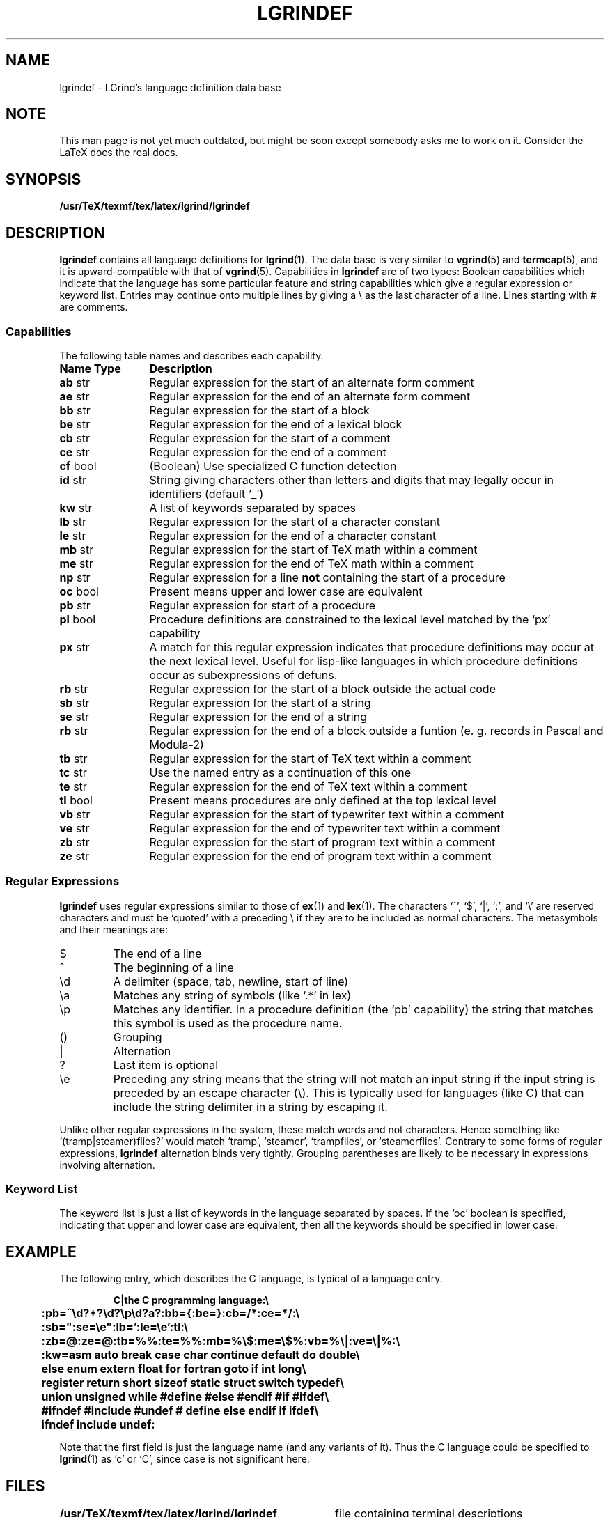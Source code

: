 .\" @(#)lgrindef.5 3.62 11/2/97 MPi; from UCB 4.3
.\" Copyright (c) 1983 Regents of the University of California.
.\" All rights reserved.  The Berkeley software License Agreement
.\" specifies the terms and conditions for redistribution.
.\"
.\" $Id: lgrindef.5,v 1.4 1999/10/05 17:41:35 mike Exp $
.\"
.\" This is the standard SunOS vgrindefs(5) manpage, with a few
.\" additions to describe the extra capabilities needed by lgrind,
.\" viz.: zb, ze, tb, te, mb, me, vb, ve, cf, rb.
.\"
.tr ||
.TH LGRINDEF 5 "11 February 1997" "TeX/LaTeX"
.SH NAME
lgrindef \- LGrind's language definition data base
.SH NOTE
This man page is not yet much outdated, but might be soon except somebody
asks me to work on it. Consider the LaTeX docs the real docs.
.SH SYNOPSIS
.B /usr/TeX/texmf/tex/latex/lgrind/lgrindef
.SH DESCRIPTION
.IX  "lgrindef file"  ""  "\fLlgrindef\fP \(em LGrind language definitions"
.B lgrindef
contains all language definitions for
.BR lgrind (1).
The data base is very similar to
.BR vgrind (5)
and
.BR termcap (5),
and it is upward-compatible with that of
.BR vgrind (5).
Capabilities in
.B lgrindef
are of two types:
Boolean capabilities which indicate that the language has
some particular feature
and string
capabilities which give a regular expression or
keyword list.
Entries may continue onto multiple lines by giving a \e as the last
character of a line.
Lines starting with # are comments.
.SS Capabilities
The following table names and describes each capability.
.PP
.PD 0
.ta \w'\fBName\fP  'u
.nr Xx \w'\fBName\fP  \fBType\fP  'u
.TP \n(Xxu
.B
Name	Type
.B Description
.TP
.B ab	\fRstr
Regular expression for the start of an alternate form comment
.TP
.B ae	\fRstr
Regular expression for the end of an alternate form comment
.TP
.B bb	\fRstr
Regular expression for the start of a block
.TP
.B be	\fRstr
Regular expression for the end of a lexical block
.TP
.B cb	\fRstr
Regular expression for the start of a comment
.TP
.B ce	\fRstr
Regular expression for the end of a comment
.TP
.B cf	\fRbool
(Boolean) Use specialized C function detection
.TP 
.B id	\fRstr
String giving characters other than letters and digits
that may legally occur in identifiers (default `_')
.TP
.B kw	\fRstr
A list of keywords separated by spaces
.TP
.B lb	\fRstr
Regular expression for the start of a character constant
.TP
.B le	\fRstr
Regular expression for the end of a character constant
.TP
.B mb	\fRstr
Regular expression for the start of TeX math within a comment
.TP
.B me	\fRstr
Regular expression for the end of TeX math within a comment
.TP
.B np	\fRstr
Regular expression for a line
.B not
containing the start of a procedure
.TP
.B oc	\fRbool
Present means upper and lower case are equivalent
.TP
.B pb	\fRstr
Regular expression for start of a procedure
.TP
.B pl	\fRbool
Procedure definitions are constrained to the lexical level
matched by the `px' capability
.TP
.B px	\fRstr
A match for this regular expression indicates
that procedure definitions may occur at the next lexical level.
Useful for lisp-like languages in which procedure definitions
occur as subexpressions of defuns.
.TP
.B rb	\fRstr
Regular expression for the start of a block outside the actual code
.TP
.B sb	\fRstr
Regular expression for the start of a string
.TP
.B se	\fRstr
Regular expression for the end of a string
.TP
.B rb	\fRstr
Regular expression for the end of a block outside a funtion
(e. g. records in Pascal and Modula-2)
.TP
.B tb	\fRstr
Regular expression for the start of TeX text within a comment
.TP
.B tc	\fRstr
Use the named entry as a continuation of this one
.TP
.B te	\fRstr
Regular expression for the end of TeX text within a comment
.TP
.B tl	\fRbool
Present means procedures are only defined at the top lexical level
.TP
.B vb	\fRstr
Regular expression for the start of typewriter text within a comment
.TP
.B ve	\fRstr
Regular expression for the end of typewriter text within a comment
.TP
.B zb	\fRstr
Regular expression for the start of program text within a comment
.TP
.B ze	\fRstr
Regular expression for the end of program text within a comment
.PD
.DT
.SS "Regular Expressions"
.B lgrindef
uses regular expressions similar to those of
.BR ex (1)
and
.BR lex (1).
The characters `^',
`$',
`\^|',
`:',
and `\e'
are reserved characters and must be
`quoted' with a preceding \e if they
are to be included as normal characters.
The metasymbols and their meanings are:
.IP $
The end of a line
.PD 0.2v
.IP ^
The beginning of a line
.IP \ed
A delimiter (space, tab, newline, start of line)
.IP \ea
Matches any string of symbols
(like `.*' in lex)
.IP \ep
Matches any identifier.
In a procedure definition
(the `pb' capability)
the string that matches this symbol is used as the procedure name.
.IP (\^)
Grouping
.IP |
Alternation
.IP ?
Last item is optional
.IP \ee
Preceding any string means that the string will not match an
input string if the input string is preceded by an escape character (\e).
This is typically used for languages (like C) that can include the
string delimiter in a string by escaping it.
.PD
.PP
Unlike other regular expressions in the system,
these match words and not characters.
Hence something like `(tramp\^|\^steamer)flies?'
would match `tramp',
`steamer',
`trampflies',
or `steamerflies'.
Contrary to some forms of regular expressions,
.B lgrindef
alternation binds very tightly.
Grouping parentheses are likely to be necessary in expressions
involving alternation.
.SS "Keyword List"
The keyword list is just a list of keywords in the language separated
by spaces.
If the `oc' boolean is specified,
indicating that upper and lower case are equivalent,
then all the keywords should be specified in lower case.
.SH EXAMPLE
The following entry,
which describes the C language,
is typical of a language entry.
.IP
.ft B
.nf
C\^|\^the C programming language:\e
	:pb=^\ed?*?\ed?\ep\ed?\(\ea?\):bb={:be=}:cb=/*:ce=*/:\e
	:sb=":se=\ee":lb=':le=\ee':tl:\e
	:zb=@:ze=@:tb=%%:te=%%:mb=%\e$:me=\e$%:vb=%\e\^|:ve=\e\^|%:\e
	:kw=asm auto break case char continue default do double\e
	else enum extern float for fortran goto if int long\e
	register return short sizeof static struct switch typedef\e
	union unsigned while #define #else #endif #if #ifdef\e
	#ifndef #include #undef # define else endif if ifdef\e
	ifndef include undef:
.fi
.ft
.PP
Note that the first field is just the language name
(and any variants of it).
Thus the C language could be specified to
.BR lgrind (1)
as `c' or `C', since case is not significant here.
.SH FILES
.ta \w'/usr/TeX/texmf/tex/latex/lgrind/lgrindef   'u
\fB/usr/TeX/texmf/tex/latex/lgrind/lgrindef\fR	file containing terminal descriptions
.SH "SEE ALSO"
.BR latex (1),
.BR lgrind (1),
.BR vgrindefs (5),
For full documentation, refer to the package itself; it comes as a .dtx
containing both the documentation and the LaTeX-files.

